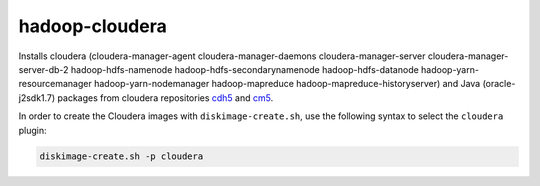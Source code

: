 ===============
hadoop-cloudera
===============

Installs cloudera (cloudera-manager-agent cloudera-manager-daemons
cloudera-manager-server cloudera-manager-server-db-2 hadoop-hdfs-namenode
hadoop-hdfs-secondarynamenode hadoop-hdfs-datanode hadoop-yarn-resourcemanager
hadoop-yarn-nodemanager hadoop-mapreduce hadoop-mapreduce-historyserver) and
Java (oracle-j2sdk1.7) packages from cloudera repositories
`cdh5 <http://archive-primary.cloudera.com/cdh5/>`_ and
`cm5 <http://archive-primary.cloudera.com/cm5>`_.

In order to create the Cloudera images with ``diskimage-create.sh``, use the
following syntax to select the ``cloudera`` plugin:

.. sourcecode:: bash

  diskimage-create.sh -p cloudera

